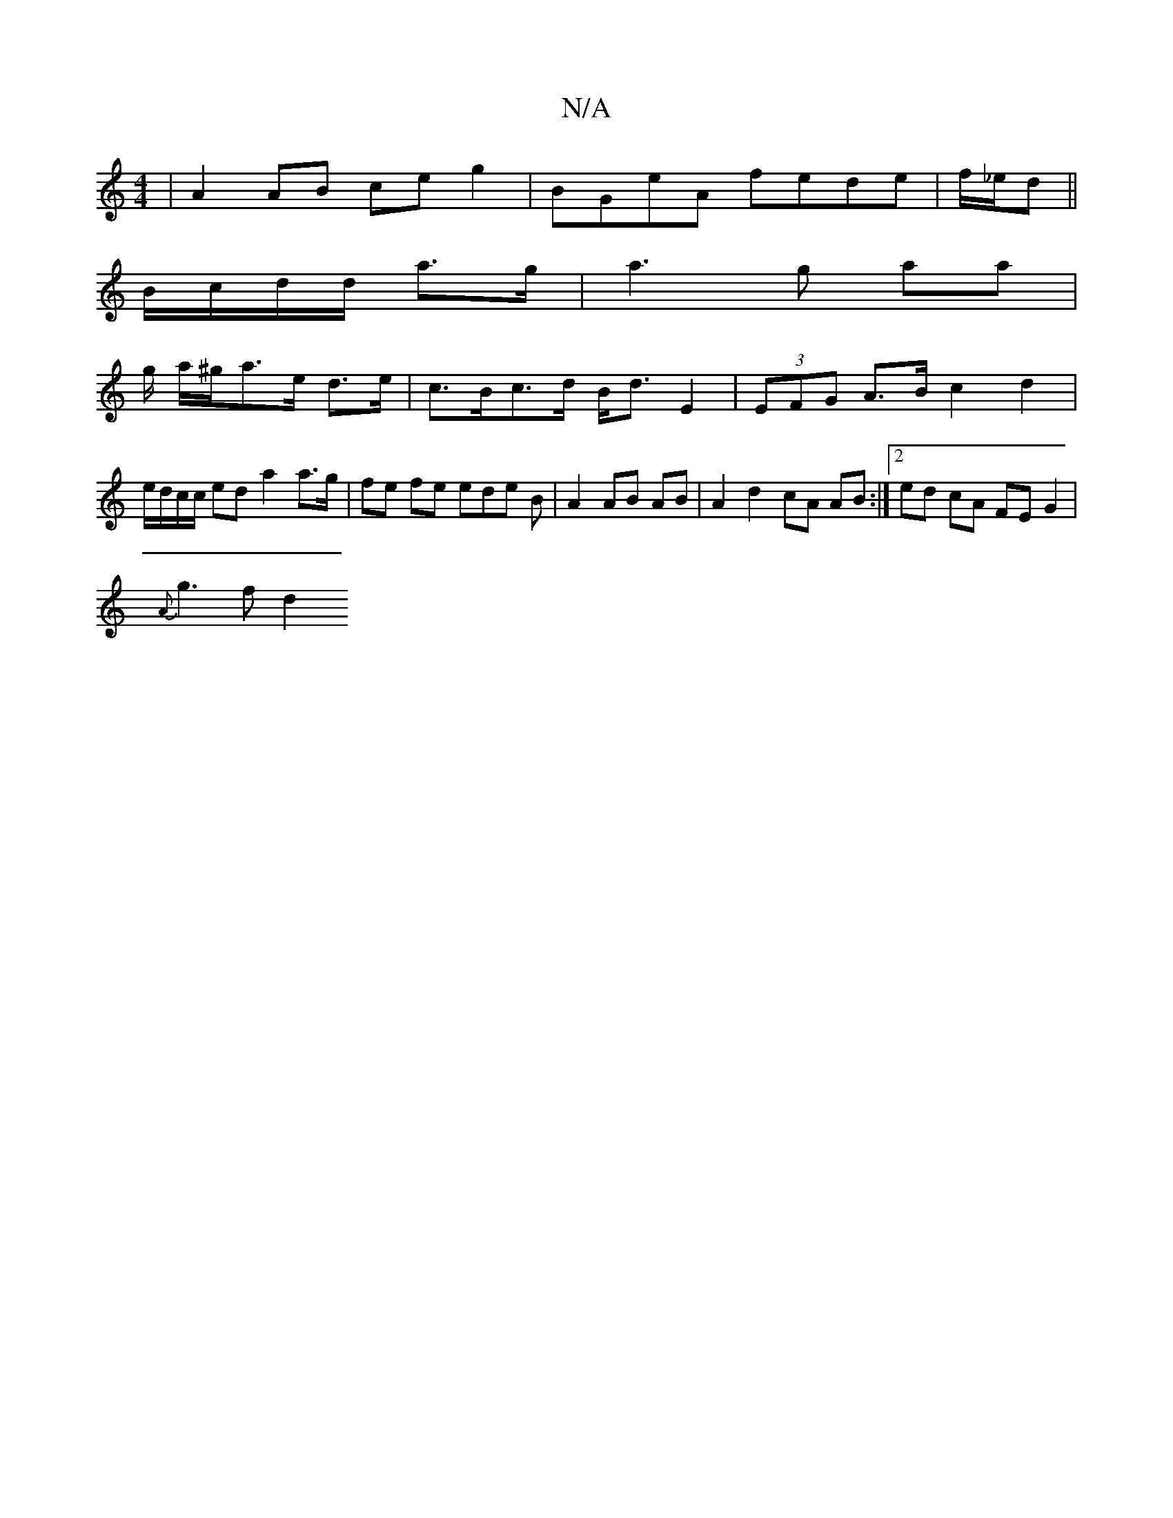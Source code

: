 X:1
T:N/A
M:4/4
R:N/A
K:Cmajor
 | A2 AB ce g2 | BGeA fede | f/_e/d ||
B/c/d/d/ a>g |a3 g aa |
g/ a/^g/a>e d>e | c>Bc>d B<d E2 | (3EFG A>B c2 d2 | e/d/c/c/ ed- a2 a>g | fe fe ede B | A2 AB AB-|A2 d2 cA AB:|[2 ed cA FE G2 |
{A}g3f d2